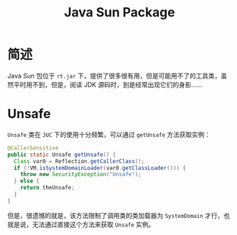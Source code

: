 #+TITLE:      Java Sun Package

* 目录                                                    :TOC_4_gh:noexport:
- [[#简述][简述]]
- [[#unsafe][Unsafe]]

* 简述
  Java Sun 包位于 ~rt.jar~ 下，提供了很多很有用，但是可能用不了的工具类，虽然平时用不到，但是，阅读 JDK 源码时，到是经常出现它们的身影……

* Unsafe
  ~Unsafe~ 类在 ~JUC~ 下的使用十分频繁，可以通过 ~getUnsafe~ 方法获取实例：
  #+begin_src java
    @CallerSensitive
    public static Unsafe getUnsafe() {
      Class var0 = Reflection.getCallerClass();
      if (!VM.isSystemDomainLoader(var0.getClassLoader())) {
        throw new SecurityException("Unsafe");
      } else {
        return theUnsafe;
      }
    }
  #+end_src

  但是，很遗憾的就是，该方法限制了调用类的类加载器为 ~SystemDomain~ 才行，也就是说，无法通过直接这个方法来获取 ~Unsafe~ 实例。

